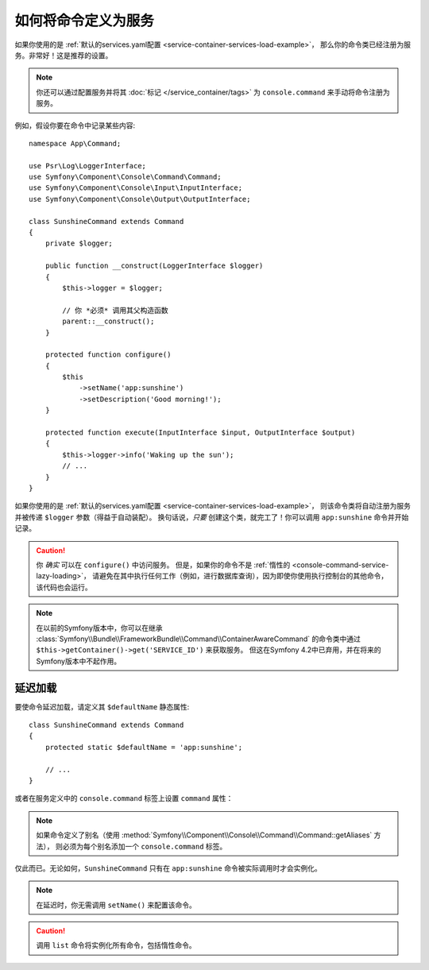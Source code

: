 .. index::
    single: Console; Commands as Services

如何将命令定义为服务
==================================

如果你使用的是 :ref:`默认的services.yaml配置 <service-container-services-load-example>`，
那么你的命令类已经注册为服务。非常好！这是推荐的设置。

.. note::

    你还可以通过配置服务并将其 :doc:`标记 </service_container/tags>` 为 ``console.command``
    来手动将命令注册为服务。

例如，假设你要在命令中记录某些内容::

    namespace App\Command;

    use Psr\Log\LoggerInterface;
    use Symfony\Component\Console\Command\Command;
    use Symfony\Component\Console\Input\InputInterface;
    use Symfony\Component\Console\Output\OutputInterface;

    class SunshineCommand extends Command
    {
        private $logger;

        public function __construct(LoggerInterface $logger)
        {
            $this->logger = $logger;

            // 你 *必须* 调用其父构造函数
            parent::__construct();
        }

        protected function configure()
        {
            $this
                ->setName('app:sunshine')
                ->setDescription('Good morning!');
        }

        protected function execute(InputInterface $input, OutputInterface $output)
        {
            $this->logger->info('Waking up the sun');
            // ...
        }
    }

如果你使用的是 :ref:`默认的services.yaml配置 <service-container-services-load-example>`，
则该命令类将自动注册为服务并被传递 ``$logger`` 参数（得益于自动装配）。
换句话说，*只要* 创建这个类，就完工了！你可以调用 ``app:sunshine`` 命令并开始记录。

.. caution::

    你 *确实* 可以在 ``configure()`` 中访问服务。
    但是，如果你的命令不是 :ref:`惰性的 <console-command-service-lazy-loading>`，
    请避免在其中执行任何工作（例如，进行数据库查询），因为即使你使用执行控制台的其他命令，该代码也会运行。

.. note::

    在以前的Symfony版本中，你可以在继承
    :class:`Symfony\\Bundle\\FrameworkBundle\\Command\\ContainerAwareCommand`
    的命令类中通过 ``$this->getContainer()->get('SERVICE_ID')`` 来获取服务。
    但这在Symfony 4.2中已弃用，并在将来的Symfony版本中不起作用。

.. _console-command-service-lazy-loading:

延迟加载
------------

要使命令延迟加载，请定义其 ``$defaultName`` 静态属性::

    class SunshineCommand extends Command
    {
        protected static $defaultName = 'app:sunshine';

        // ...
    }

或者在服务定义中的 ``console.command`` 标签上设置 ``command`` 属性：

.. configuration-block::

    .. code-block:: yaml

        # config/services.yaml
        services:
            App\Command\SunshineCommand:
                tags:
                    - { name: 'console.command', command: 'app:sunshine' }
                # ...

    .. code-block:: xml

        <!-- config/services.xml -->
        <?xml version="1.0" encoding="UTF-8" ?>
        <container xmlns="http://symfony.com/schema/dic/services"
            xmlns:xsi="http://www.w3.org/2001/XMLSchema-instance"
            xsi:schemaLocation="http://symfony.com/schema/dic/services http://symfony.com/schema/dic/services/services-1.0.xsd">

            <services>
                <service id="App\Command\SunshineCommand">
                     <tag name="console.command" command="app:sunshine" />
                </service>
            </services>
        </container>

    .. code-block:: php

        // config/services.php
        use App\Command\SunshineCommand;
        //...

        $container
            ->register(SunshineCommand::class)
            ->addTag('console.command', array('command' => 'app:sunshine'))
        ;

.. note::

    如果命令定义了别名（使用 :method:`Symfony\\Component\\Console\\Command\\Command::getAliases` 方法），
    则必须为每个别名添加一个 ``console.command`` 标签。

仅此而已。无论如何，``SunshineCommand`` 只有在 ``app:sunshine`` 命令被实际调用时才会实例化。

.. note::

    在延迟时，你无需调用 ``setName()`` 来配置该命令。

.. caution::

    调用 ``list`` 命令将实例化所有命令，包括惰性命令。
